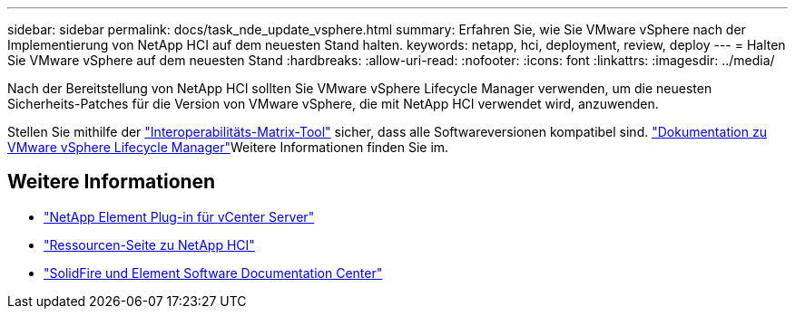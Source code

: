 ---
sidebar: sidebar 
permalink: docs/task_nde_update_vsphere.html 
summary: Erfahren Sie, wie Sie VMware vSphere nach der Implementierung von NetApp HCI auf dem neuesten Stand halten. 
keywords: netapp, hci, deployment, review, deploy 
---
= Halten Sie VMware vSphere auf dem neuesten Stand
:hardbreaks:
:allow-uri-read: 
:nofooter: 
:icons: font
:linkattrs: 
:imagesdir: ../media/


[role="lead"]
Nach der Bereitstellung von NetApp HCI sollten Sie VMware vSphere Lifecycle Manager verwenden, um die neuesten Sicherheits-Patches für die Version von VMware vSphere, die mit NetApp HCI verwendet wird, anzuwenden.

Stellen Sie mithilfe der https://mysupport.netapp.com/matrix/#welcome["Interoperabilitäts-Matrix-Tool"^] sicher, dass alle Softwareversionen kompatibel sind.  https://docs.vmware.com/en/VMware-vSphere/index.html["Dokumentation zu VMware vSphere Lifecycle Manager"^]Weitere Informationen finden Sie im.



== Weitere Informationen

* https://docs.netapp.com/us-en/vcp/index.html["NetApp Element Plug-in für vCenter Server"^]
* https://www.netapp.com/us/documentation/hci.aspx["Ressourcen-Seite zu NetApp HCI"^]
* http://docs.netapp.com/sfe-122/index.jsp["SolidFire und Element Software Documentation Center"^]

